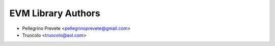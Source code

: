 =====================================
EVM Library Authors
=====================================

* Pellegrino Prevete <pellegrinoprevete@gmail.com>
* Truocolo <truocolo@aol.com>
